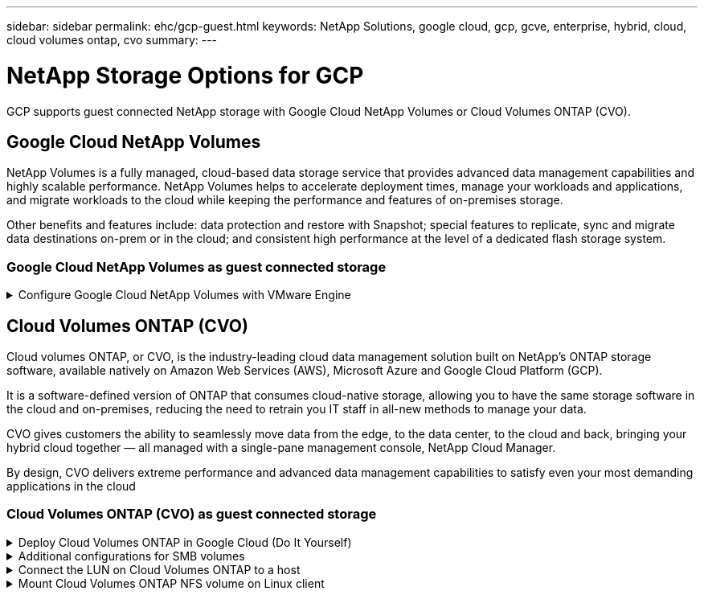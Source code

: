 ---
sidebar: sidebar
permalink: ehc/gcp-guest.html
keywords: NetApp Solutions, google cloud, gcp, gcve, enterprise, hybrid, cloud, cloud volumes ontap, cvo
summary:
---

= NetApp Storage Options for GCP
:hardbreaks:
:nofooter:
:icons: font
:linkattrs:
:imagesdir: ../media/

[.lead]
GCP supports guest connected NetApp storage with Google Cloud NetApp Volumes or Cloud Volumes ONTAP (CVO).

== Google Cloud NetApp Volumes

NetApp Volumes is a fully managed, cloud-based data storage service that provides advanced data management capabilities and highly scalable performance. NetApp Volumes helps to accelerate deployment times, manage your workloads and applications, and migrate workloads to the cloud while keeping the performance and features of on-premises storage.

Other benefits and features include: data protection and restore with Snapshot; special features to replicate, sync and migrate data destinations on-prem or in the cloud; and consistent high performance at the level of a dedicated flash storage system.

=== Google Cloud NetApp Volumes as guest connected storage

.Configure Google Cloud NetApp Volumes with VMware Engine
[%collapsible]
=====

Google Cloud NetApp Volumes fileshares can be mounted from VMs that are created in the VMware Engine environment. The volumes can also be mounted on the Linux client and mapped on the Windows client as Google Cloud NetApp Volumes supports SMB and NFS protocols. Google Cloud NetApp Volumes can be set by following the link:https://cloud.google.com/vmware-engine/docs/vmware-ecosystem/howto-connect-workload-vm-to-netapp-volumes[Google documentation].


=====

[[gcp-cvo]]

== Cloud Volumes ONTAP (CVO)

Cloud volumes ONTAP, or CVO, is the industry-leading cloud data management solution built on NetApp’s ONTAP storage software, available natively on Amazon Web Services (AWS), Microsoft Azure and Google Cloud Platform (GCP).

It is a software-defined version of ONTAP that consumes cloud-native storage, allowing you to have the same storage software in the cloud and on-premises, reducing the need to retrain you IT staff in all-new methods to manage your data.

CVO gives customers the ability to seamlessly move data from the edge, to the data center, to the cloud and back, bringing your hybrid cloud together — all managed with a single-pane management console, NetApp Cloud Manager.

By design, CVO delivers extreme performance and advanced data management capabilities to satisfy even your most demanding applications in the cloud

=== Cloud Volumes ONTAP (CVO) as guest connected storage

.Deploy Cloud Volumes ONTAP in Google Cloud (Do It Yourself)
[%collapsible]
=====

Cloud Volumes ONTAP shares and LUNs can be mounted from VMs that are created in the GCVE private cloud environment. The volumes can also be mounted on the Linux client and on Windows client and LUNS can be accessed on Linux or Windows clients as block devices when mounted over iSCSI because Cloud Volumes ONTAP supports iSCSI, SMB, and NFS protocols. Cloud Volumes ONTAP volumes can be set up in a few simple steps.

To replicate volumes from an on-premises environment to the cloud for disaster recovery or migration purposes, establish network connectivity to Google Cloud, either using a site-to-site VPN or Cloud Interconnect. Replicating data from on-premises to Cloud Volumes ONTAP is outside the scope of this document. To replicate data between on-premises and Cloud Volumes ONTAP systems, see link:mailto:CloudOwner@gve.local#setting-up-data-replication-between-systems[Setting up data replication between systems].

NOTE: Use link:https://cloud.netapp.com/cvo-sizer[Cloud Volumes ONTAP sizer] to accurately size the Cloud Volumes ONTAP instances. Also monitor on-premises performance to use as inputs in the Cloud Volumes ONTAP sizer.

. Log in to NetApp Cloud Central—the Fabric View screen is displayed. Locate the Cloud Volumes ONTAP tab and select Go to Cloud Manager. After you are logged in, the Canvas screen is displayed.
+
image:gcve-cvo-guest-1.png["Figure showing input/output dialog or representing written content"]

. On the Cloud Manager Canvas tab, click Add a Working Environment and then select Google Cloud Platform as the cloud and the type of the system configuration. Then, click Next.
+
image:gcve-cvo-guest-2.png["Figure showing input/output dialog or representing written content"]

. Provide the details of the environment to be created including the environment name and admin credentials. After you are done, click Continue.
+
image:gcve-cvo-guest-3.png["Figure showing input/output dialog or representing written content"]

. Select or deselect the add-on services for Cloud Volumes ONTAP deployment, including Data Sense & Compliance or Backup to Cloud. Then, click Continue.
+
HINT: A verification pop-up message will be displayed when deactivating add-on services.
Add-on services can be added/removed after CVO deployment, consider to deselect them if not needed from the beginning to avoid costs.
+
image:gcve-cvo-guest-4.png["Figure showing input/output dialog or representing written content"]

. Select a location, choose a firewall policy, and select the checkbox to confirm network connectivity to Google Cloud storage.
+
image:gcve-cvo-guest-5.png["Figure showing input/output dialog or representing written content"]

. Select the license option: Pay-As-You-Go or BYOL for using existing license. In this example, Freemium option is used. Then, click on Continue.
+
image:gcve-cvo-guest-6.png["Figure showing input/output dialog or representing written content"]

. Select between several preconfigured packages available based on the type of workload that will be deployed on the VMs running on VMware cloud on AWS SDDC.
+
HINT: Hoover your mouse over the tiles for details or customize CVO components and ONTAP version by clicking on Change Configuration.
+
image:gcve-cvo-guest-7.png["Figure showing input/output dialog or representing written content"]

. On the Review & Approve page, review and confirm the selections.To create the Cloud Volumes ONTAP instance, click Go.
+
image:gcve-cvo-guest-8.png["Figure showing input/output dialog or representing written content"]

. After Cloud Volumes ONTAP is provisioned, it is listed in the working environments on the Canvas page.
+
image:gcve-cvo-guest-9.png["Figure showing input/output dialog or representing written content"]
=====

.Additional configurations for SMB volumes
[%collapsible]
=====
. After the working environment is ready, make sure the CIFS server is configured with the appropriate DNS and Active Directory configuration parameters. This step is required before you can create the SMB volume.
+
HINT: Click on the Menu Icon (º), select Advanced to display more options and select CIFS setup.
+
image:gcve-cvo-guest-10.png["Figure showing input/output dialog or representing written content"]

. Creating the SMB volume is an easy process. At Canvas, double-click the Cloud Volumes ONTAP working environment to create and manage volumes and click on the Create Volume option. Choose the appropriate size and cloud manager chooses the containing aggregate or use advanced allocation mechanism to place on a specific aggregate. For this demo, CIFS/SMB is selected as the protocol.
+
image:gcve-cvo-guest-11.png["Figure showing input/output dialog or representing written content"]

. After the volume is provisioned, it will be availabe under the Volumes pane. Because a CIFS share is provisioned, give your users or groups permission to the files and folders and verify that those users can access the share and create a file. This step is not required if the volume is replicated from an on-premises environment because the file and folder permissions are all retained as part of SnapMirror replication.
+
HINT: Click on the volume menu (º) to display its options.
+
image:gcve-cvo-guest-12.png["Figure showing input/output dialog or representing written content"]

. After the volume is created, use the mount command to display the volume connection instructions,  then connect to the share from the VMs on Google Cloud VMware Engine.
+
image:gcve-cvo-guest-13.png["Figure showing input/output dialog or representing written content"]

. Copy the following path and use the Map Network Drive option to mount the volume on the VM running on the Google Cloud VMware Engine.
+
image:gcve-cvo-guest-14.png["Figure showing input/output dialog or representing written content"]
+
Once mapped, it can be easily accessed, and the NTFS permissions can be set accordingly.
+
image:gcve-cvo-guest-15.png["Figure showing input/output dialog or representing written content"]
=====

.Connect the LUN on Cloud Volumes ONTAP to a host
[%collapsible]
=====
To connect the cloud volumes ONTAP LUN to a host, complete the following steps:

. On the Canvas page, double-click the Cloud Volumes ONTAP working environment to create and manage volumes.
. Click Add Volume > New Volume and select iSCSI and click Create Initiator Group. Click Continue.
+
image:gcve-cvo-guest-16.png["Figure showing input/output dialog or representing written content"]
image:gcve-cvo-guest-17.png["Figure showing input/output dialog or representing written content"]

. After the volume is provisioned, select the volume menu (º), and then click Target iQN. To copy the iSCSI Qualified Name (iQN), click Copy. Set up an iSCSI connection from the host to the LUN.

To accomplish the same for the host residing on Google Cloud VMware Engine:

.. RDP to the VM hosted on Google Cloud VMware Engine.
.. Open the iSCSI Initiator Properties dialog box: Server Manager > Dashboard > Tools > iSCSI Initiator.
.. From the Discovery tab, click Discover Portal or Add Portal and then enter the IP address of the iSCSI target port.
.. From the Targets tab, select the target discovered and then click Log on or Connect.
.. Select Enable multipath, and then select Automatically Restore This Connection When the Computer Starts or Add This Connection to the List of Favorite Targets. Click Advanced.
+
NOTE: The Windows host must have an iSCSI connection to each node in the cluster. The native DSM selects the best paths to use.
+
image:gcve-cvo-guest-18.png["Figure showing input/output dialog or representing written content"]
+
LUNs on storage virtual machine (SVM) appear as disks to the Windows host. Any new disks that are added are not automatically discovered by the host. Trigger a manual rescan to discover the disks by completing the following steps:

. Open the Windows Computer Management utility: Start > Administrative Tools > Computer Management.
. Expand the Storage node in the navigation tree.
. Click Disk Management.
. Click Action > Rescan Disks.
+
image:gcve-cvo-guest-19.png["Figure showing input/output dialog or representing written content"]
+
When a new LUN is first accessed by the Windows host, it has no partition or file system. Initialize the LUN; and optionally, format the LUN with a file system by completing the following steps:

. Start Windows Disk Management.
. Right-click the LUN, and then select the required disk or partition type.
. Follow the instructions in the wizard. In this example, drive F: is mounted.

image:gcve-cvo-guest-20.png["Figure showing input/output dialog or representing written content"]

On the Linux clients, ensure the iSCSI daemon is running. Once the LUNs are provisioned, refer to the detailed guidance on iSCSI configuration with Ubuntu as an example here. To verify, run lsblk cmd from the shell.

image:gcve-cvo-guest-21.png["Figure showing input/output dialog or representing written content"]
image:gcve-cvo-guest-22.png["Figure showing input/output dialog or representing written content"]
=====

.Mount Cloud Volumes ONTAP NFS volume on Linux client
[%collapsible]
=====

To mount the Cloud Volumes ONTAP (DIY) file system from VMs within Google Cloud VMware Engine, follow the below steps:

Provision the volume following the below steps

. In the Volumes tab, click Create New Volume.
. On the Create New Volume page, select a volume type:
+
image:gcve-cvo-guest-23.png["Figure showing input/output dialog or representing written content"]

. In the Volumes tab, place your mouse cursor over the volume, select the menu icon (º), and then click Mount Command.
+
image:gcve-cvo-guest-24.png["Figure showing input/output dialog or representing written content"]

. Click Copy.
. Connect to the designated Linux instance.
. Open a terminal on the instance using secure shell (SSH) and log in with the appropriate credentials.
. Make a directory for the volume's mount point with the following command.
+
  $ sudo mkdir /cvogcvetst
+
image:gcve-cvo-guest-25.png["Figure showing input/output dialog or representing written content"]

. Mount the Cloud Volumes ONTAP NFS volume to the directory that is created in the previous step.
+
  sudo mount 10.0.6.251:/cvogcvenfsvol01 /cvogcvetst
+
image:gcve-cvo-guest-26.png["Figure showing input/output dialog or representing written content"]
image:gcve-cvo-guest-27.png["Figure showing input/output dialog or representing written content"]
=====
